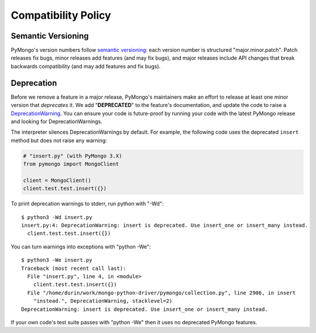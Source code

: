 Compatibility Policy
====================

Semantic Versioning
-------------------

PyMongo's version numbers follow `semantic versioning`_: each version number
is structured "major.minor.patch". Patch releases fix bugs, minor releases
add features (and may fix bugs), and major releases include API changes that
break backwards compatibility (and may add features and fix bugs).

Deprecation
-----------

Before we remove a feature in a major release, PyMongo's maintainers make an
effort to release at least one minor version that *deprecates* it. We add
"**DEPRECATED**" to the feature's documentation, and update the code to raise a
`DeprecationWarning`_. You can ensure your code is future-proof by running
your code with the latest PyMongo release and looking for DeprecationWarnings.

The interpreter silences DeprecationWarnings by default. For example, the
following code uses the deprecated ``insert`` method but does not raise any
warning:

.. code-block:: python

    # "insert.py" (with PyMongo 3.X)
    from pymongo import MongoClient

    client = MongoClient()
    client.test.test.insert({})

To print deprecation warnings to stderr, run python with "-Wd"::

  $ python3 -Wd insert.py
  insert.py:4: DeprecationWarning: insert is deprecated. Use insert_one or insert_many instead.
    client.test.test.insert({})

You can turn warnings into exceptions with "python -We"::

  $ python3 -We insert.py
  Traceback (most recent call last):
    File "insert.py", line 4, in <module>
      client.test.test.insert({})
    File "/home/durin/work/mongo-python-driver/pymongo/collection.py", line 2906, in insert
      "instead.", DeprecationWarning, stacklevel=2)
  DeprecationWarning: insert is deprecated. Use insert_one or insert_many instead.

If your own code's test suite passes with "python -We" then it uses no
deprecated PyMongo features.

.. seealso:: The Python documentation on `the warnings module`_,
   and `the -W command line option`_.

.. _semantic versioning: http://semver.org/

.. _DeprecationWarning:
  https://docs.python.org/3/library/exceptions.html#DeprecationWarning

.. _the warnings module: https://docs.python.org/3/library/warnings.html

.. _the -W command line option: https://docs.python.org/3/using/cmdline.html#cmdoption-W
